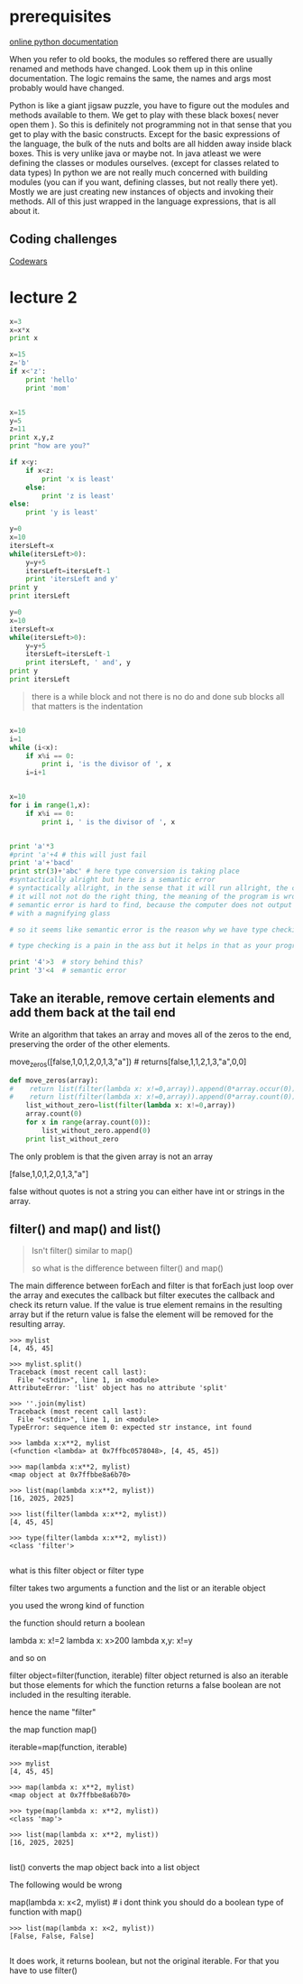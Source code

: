 
* prerequisites

[[https://docs.python.org/3/][online python documentation]]

When you refer to old books, the modules so reffered there are usually renamed and methods have changed.
Look them up in this online documentation. The logic remains the same, the names and args most probably would have changed.

Python is like a giant jigsaw puzzle, you have to figure out the modules and methods available to them.
We get to play with these black boxes( never open them ). So this is definitely not programming not in that sense that you get to play with the basic constructs. Except for the basic expressions of the language, the bulk of the nuts and bolts are all hidden away inside black boxes. 
This is very unlike java or maybe not. In java atleast we were defining the classes or modules ourselves. (except for classes related to data types)
In python we are not really much concerned with building modules (you can if you want, defining classes, but not really there yet). Mostly we are just creating new instances of objects and invoking their methods. All of this just wrapped in the language expressions, that is all about it. 

** Coding challenges

[[https://www.codewars.com/dashboard][Codewars]]



* lecture 2

#+BEGIN_SRC python
x=3
x=x*x
print x

#+END_SRC

#+RESULTS:
: None

#+BEGIN_SRC python
x=15
z='b'
if x<'z':
    print 'hello'
    print 'mom'

#+END_SRC

#+RESULTS:
: None

#+BEGIN_SRC python :results output

x=15
y=5
z=11
print x,y,z
print "how are you?"

if x<y:
    if x<z:
        print 'x is least'
    else:
        print 'z is least'
else:
    print 'y is least'

#+END_SRC

#+RESULTS:
: 15 5 11
: how are you?
: y is least

#+BEGIN_SRC python :results output
y=0
x=10
itersLeft=x
while(itersLeft>0):
    y=y+5
    itersLeft=itersLeft-1
    print 'itersLeft and y'
print y
print itersLeft
#+END_SRC

#+RESULTS:
#+begin_example
itersLeft and y
itersLeft and y
itersLeft and y
itersLeft and y
itersLeft and y
itersLeft and y
itersLeft and y
itersLeft and y
itersLeft and y
itersLeft and y
50
0
#+end_example


#+BEGIN_SRC python :results output
y=0
x=10
itersLeft=x
while(itersLeft>0):
    y=y+5
    itersLeft=itersLeft-1
    print itersLeft, ' and', y
print y
print itersLeft
#+END_SRC

#+RESULTS:
#+begin_example
9  and 5
8  and 10
7  and 15
6  and 20
5  and 25
4  and 30
3  and 35
2  and 40
1  and 45
0  and 50
50
0
#+end_example

#+BEGIN_QUOTE
there is a while block and not there is no do and done sub blocks
all that matters is the indentation
#+END_QUOTE

#+BEGIN_SRC python :results output

x=10
i=1
while (i<x):
    if x%i == 0:
        print i, 'is the divisor of ', x
    i=i+1


#+END_SRC

#+RESULTS:
: 1 is the divisor of  10
: 2 is the divisor of  10
: 5 is the divisor of  10

#+BEGIN_SRC python :results output 
x=10
for i in range(1,x):
    if x%i == 0:
        print i, ' is the divisor of ', x

#+END_SRC

#+RESULTS:
: 1  is the divisor of  10
: 2  is the divisor of  10
: 5  is the divisor of  10

#+BEGIN_SRC python :results output

print 'a'*3
#print 'a'+4 # this will just fail
print 'a'+'bacd'
print str(3)+'abc' # here type conversion is taking place
#syntactically alright but here is a semantic error
# syntactically allright, in the sense that it will run allright, the computer will not output any error, but
# it will not not do the right thing, the meaning of the program is wrong << semantic error
# semantic error is hard to find, because the computer does not output any error and you have to go back and look for it
# with a magnifying glass

# so it seems like semantic error is the reason why we have type checking in languages. and languages can be classified as strongly typed or loosely typed 

# type checking is a pain in the ass but it helps in that as your program grows, it become more easier to screw up and this is where type checking helps

print '4'>3  # story behind this?
print '3'<4  # semantic error

#+END_SRC

#+RESULTS:
: aaa
: abacd
: 3abc
: True
: False



** Take an iterable, remove certain elements and add them back at the tail end 

Write an algorithm that takes an array and moves all of the zeros to
the end, preserving the order of the other elements.

move_zeros([false,1,0,1,2,0,1,3,"a"]) # returns[false,1,1,2,1,3,"a",0,0]

#+BEGIN_SRC python :results output
def move_zeros(array):
#    return list(filter(lambda x: x!=0,array)).append(0*array.occur(0))
#    return list(filter(lambda x: x!=0,array)).append(0*array.count(0))
    list_without_zero=list(filter(lambda x: x!=0,array))
    array.count(0)
    for x in range(array.count(0)):
        list_without_zero.append(0)
    print list_without_zero
#+END_SRC

The only problem is that the given array is not an array

[false,1,0,1,2,0,1,3,"a"]

false without quotes is not a string
you can either have int or strings in the array.

** filter() and map() and list()

#+BEGIN_QUOTE

Isn't filter() similar to map()


so what is the difference between filter() and map()

#+END_QUOTE

 The main difference between forEach and filter is that forEach just
 loop over the array and executes the callback but filter executes the
 callback and check its return value. If the value is true element
 remains in the resulting array but if the return value is false the
 element will be removed for the resulting array.

#+BEGIN_SRC 
>>> mylist
[4, 45, 45]

>>> mylist.split()
Traceback (most recent call last):
  File "<stdin>", line 1, in <module>
AttributeError: 'list' object has no attribute 'split'

>>> ''.join(mylist)
Traceback (most recent call last):
  File "<stdin>", line 1, in <module>
TypeError: sequence item 0: expected str instance, int found

>>> lambda x:x**2, mylist
(<function <lambda> at 0x7ffbc0578048>, [4, 45, 45])

>>> map(lambda x:x**2, mylist)
<map object at 0x7ffbbe8a6b70>

>>> list(map(lambda x:x**2, mylist))
[16, 2025, 2025]

>>> list(filter(lambda x:x**2, mylist))
[4, 45, 45]

>>> type(filter(lambda x:x**2, mylist))
<class 'filter'>

#+END_SRC

what is this filter object or filter type

filter takes two arguments a function and the list or an iterable object

you used the wrong kind of function

the function should return a boolean

lambda x: x!=2
lambda x: x>200
lambda x,y: x!=y

and so on

filter object=filter(function, iterable)
filter object returned is also an iterable
but
those elements for which the function returns a false boolean are not included in the resulting 
iterable.

hence the name "filter"

the map function
map()

iterable=map(function, iterable)

#+BEGIN_SRC 
>>> mylist
[4, 45, 45]

>>> map(lambda x: x**2, mylist)
<map object at 0x7ffbbe8a6b70>

>>> type(map(lambda x: x**2, mylist))
<class 'map'>

>>> list(map(lambda x: x**2, mylist))
[16, 2025, 2025]

#+END_SRC

list() converts the map object back into a list object



The following would be wrong

map(lambda x: x<2, mylist) # i dont think you should do a boolean type of function with map()

#+BEGIN_SRC 
>>> list(map(lambda x: x<2, mylist))
[False, False, False]

#+END_SRC

It does work, it returns boolean, but not the original iterable. For that you have to use filter()
